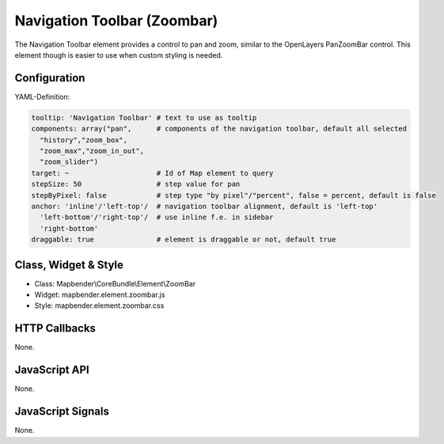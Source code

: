 .. _zoom_bar:

Navigation Toolbar (Zoombar)
******************************

The Navigation Toolbar element provides a control to pan and zoom, similar to the OpenLayers PanZoomBar control. This element though is easier to use when custom styling is needed.

.. image:: ../../../../../figures/zoom_bar.png
     :scale: 100

Configuration
=============

.. image:: ../../../../../figures/zoom_bar_configuration.png
     :scale: 80

YAML-Definition:

.. code-block:: yaml

   tooltip: 'Navigation Toolbar' # text to use as tooltip
   components: array("pan",      # components of the navigation toolbar, default all selected
     "history","zoom_box",
     "zoom_max","zoom_in_out",
     "zoom_slider")
   target: ~                     # Id of Map element to query
   stepSize: 50                  # step value for pan 
   stepByPixel: false            # step type "by pixel"/"percent", false = percent, default is false
   anchor: 'inline'/'left-top'/  # navigation toolbar alignment, default is 'left-top' 
     'left-bottom'/'right-top'/  # use inline f.e. in sidebar
     'right-bottom'
   draggable: true               # element is draggable or not, default true

Class, Widget & Style
==============

* Class: Mapbender\\CoreBundle\\Element\\ZoomBar
* Widget: mapbender.element.zoombar.js
* Style: mapbender.element.zoombar.css

HTTP Callbacks
==============

None.

JavaScript API
==============

None.

JavaScript Signals
==================

None.
